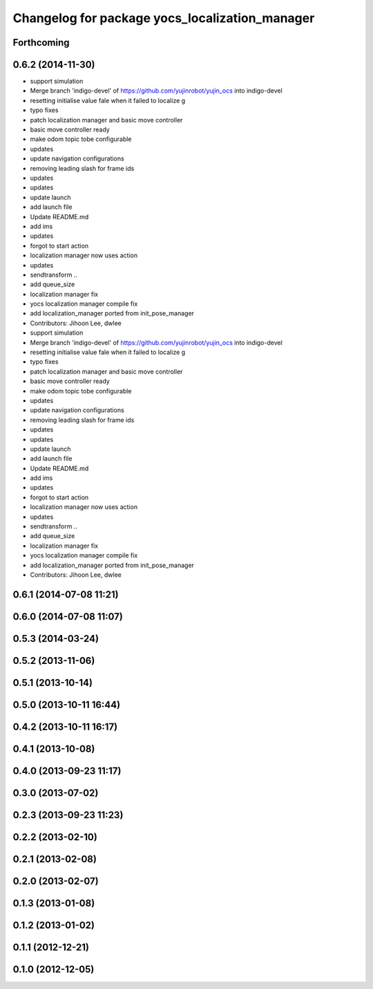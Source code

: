 ^^^^^^^^^^^^^^^^^^^^^^^^^^^^^^^^^^^^^^^^^^^^^^^
Changelog for package yocs_localization_manager
^^^^^^^^^^^^^^^^^^^^^^^^^^^^^^^^^^^^^^^^^^^^^^^

Forthcoming
-----------

0.6.2 (2014-11-30)
------------------
* support simulation
* Merge branch 'indigo-devel' of https://github.com/yujinrobot/yujin_ocs into indigo-devel
* resetting initialise value fale when it failed to localize
  g
* typo fixes
* patch localization manager and basic move controller
* basic move controller ready
* make odom topic tobe configurable
* updates
* update navigation configurations
* removing leading slash for frame ids
* updates
* updates
* update launch
* add launch file
* Update README.md
* add ims
* updates
* forgot to start action
* localization manager now uses action
* updates
* sendtransform ..
* add queue_size
* localization manager fix
* yocs localization manager compile fix
* add localization_manager ported from init_pose_manager
* Contributors: Jihoon Lee, dwlee

* support simulation
* Merge branch 'indigo-devel' of https://github.com/yujinrobot/yujin_ocs into indigo-devel
* resetting initialise value fale when it failed to localize
  g
* typo fixes
* patch localization manager and basic move controller
* basic move controller ready
* make odom topic tobe configurable
* updates
* update navigation configurations
* removing leading slash for frame ids
* updates
* updates
* update launch
* add launch file
* Update README.md
* add ims
* updates
* forgot to start action
* localization manager now uses action
* updates
* sendtransform ..
* add queue_size
* localization manager fix
* yocs localization manager compile fix
* add localization_manager ported from init_pose_manager
* Contributors: Jihoon Lee, dwlee

0.6.1 (2014-07-08 11:21)
------------------------

0.6.0 (2014-07-08 11:07)
------------------------

0.5.3 (2014-03-24)
------------------

0.5.2 (2013-11-06)
------------------

0.5.1 (2013-10-14)
------------------

0.5.0 (2013-10-11 16:44)
------------------------

0.4.2 (2013-10-11 16:17)
------------------------

0.4.1 (2013-10-08)
------------------

0.4.0 (2013-09-23 11:17)
------------------------

0.3.0 (2013-07-02)
------------------

0.2.3 (2013-09-23 11:23)
------------------------

0.2.2 (2013-02-10)
------------------

0.2.1 (2013-02-08)
------------------

0.2.0 (2013-02-07)
------------------

0.1.3 (2013-01-08)
------------------

0.1.2 (2013-01-02)
------------------

0.1.1 (2012-12-21)
------------------

0.1.0 (2012-12-05)
------------------
